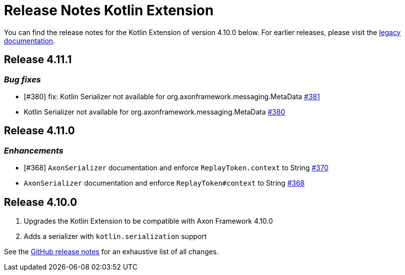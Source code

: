 = Release Notes Kotlin Extension
:navtitle: Release notes

You can find the release notes for the Kotlin Extension of version 4.10.0 below.
For earlier releases, please visit the link:https://legacydocs.axoniq.io/reference-guide/release-notes/rn-extensions/rn-kotlin[legacy documentation].

== Release 4.11.1

=== _Bug fixes_

- [#380] fix: Kotlin Serializer not available for org.axonframework.messaging.MetaData link:https://github.com/AxonFramework/extension-kotlin/pull/381[#381]
- Kotlin Serializer not available for org.axonframework.messaging.MetaData link:https://github.com/AxonFramework/extension-kotlin/issues/380[#380]

== Release 4.11.0

=== _Enhancements_

- [#368] `AxonSerializer` documentation and enforce `ReplayToken.context` to String link:https://github.com/AxonFramework/extension-kotlin/pull/370[#370]
- `AxonSerializer` documentation and enforce `ReplayToken#context` to String link:https://github.com/AxonFramework/extension-kotlin/issues/368[#368]

== Release 4.10.0

. Upgrades the Kotlin Extension to be compatible with Axon Framework 4.10.0
. Adds a serializer with `kotlin.serialization` support

See the link:https://github.com/AxonFramework/extension-kotlin/releases/tag/axon-kotlin-4.10.0[GitHub release notes] for an exhaustive list of all changes.